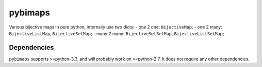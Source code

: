 pybimaps
========

Various bijective maps in pure python, internally use two dicts:
- one 2 one: ``BijectiveMap``;
- one 2 many: ``BijectiveListMap``, ``BijectiveSetMap``;
- many 2 many: ``BijectiveSetSetMap``, ``BijectiveListSetMap``;

Dependencies
------------
``pybimaps`` supports >=python-3.3, and will probably work on >=python-2.7.
It does not require any other dependencies.

